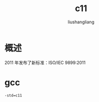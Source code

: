 # -*- coding:utf-8-*-
#+TITLE: c11
#+AUTHOR: liushangliang
#+EMAIL: phenix3443+github@gmail.com

* 概述
  2011 年发布了新标准：ISO/IEC 9899:2011


* gcc
  #+BEGIN_SRC sh
-std=c11
  #+END_SRC

